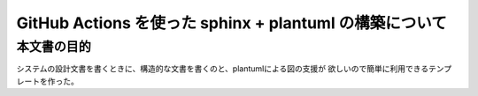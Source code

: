GitHub Actions を使った sphinx + plantuml の構築について
===================================================================================

本文書の目的
-----------------------------------------------------------------------------------

システムの設計文書を書くときに、構造的な文書を書くのと、plantumlによる図の支援が
欲しいので簡単に利用できるテンプレートを作った。

.. uml::

   a->b
   b->c
